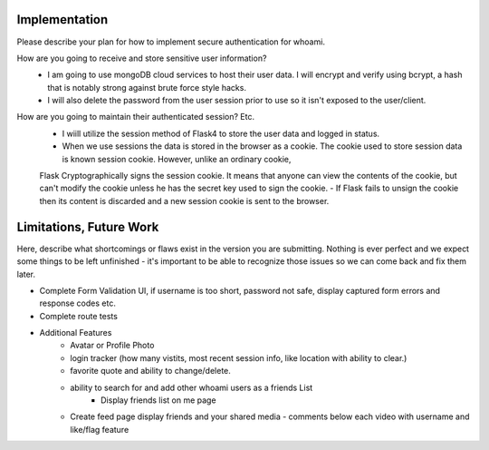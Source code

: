 Implementation
======

Please describe your plan for how to implement secure authentication for whoami.

How are you going to receive and store sensitive user information? 
  - I am going to use mongoDB cloud services to host their user data. I will encrypt and verify using bcrypt, a hash that is notably strong against brute force style hacks. 
  - I will also delete the password from the user session prior to use so it isn't exposed to the user/client. 

How are you going to maintain their authenticated session? Etc.
  - I wiill utilize the session method of Flask4 to store the user data and logged in status. 
  - When we use sessions the data is stored in the browser as a cookie. The cookie used to store session data is known session cookie. However, unlike an ordinary cookie, 
  Flask Cryptographically signs the session cookie. It means that anyone can view the contents of the cookie, but can't modify the cookie unless he has the secret key used to sign the cookie. 
  - If Flask fails to unsign the cookie then its content is discarded and a new session cookie is sent to the browser.


Limitations, Future Work
========================

Here, describe what shortcomings or flaws exist in the version you are submitting.
Nothing is ever perfect and we expect some things to be left unfinished - it's
important to be able to recognize those issues so we can come back and fix them
later.

- Complete Form Validation UI, if username is too short, password not safe, display captured form errors and response codes etc.
- Complete route tests
- Additional Features
    - Avatar or Profile Photo
    - login tracker (how many vistits, most recent session info, like location with ability to clear.)
    - favorite quote and ability to change/delete.
    - ability to search for and add other whoami users as a friends List
        - Display friends list on me page
    - Create feed page display friends and your shared media
      - comments below each video with username and like/flag feature

